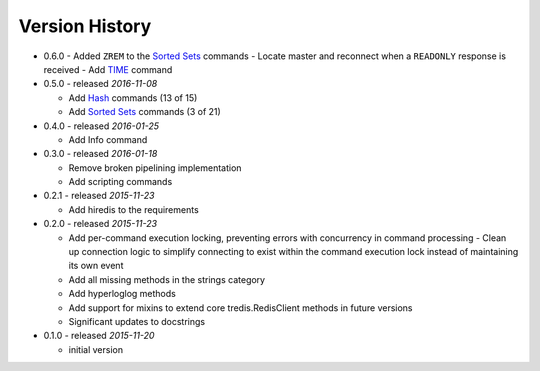 Version History
===============

- 0.6.0
  - Added ``ZREM`` to the `Sorted Sets <http://redis.io/commands#sorted_set>`_ commands
  - Locate master and reconnect when a ``READONLY`` response is received
  - Add `TIME <https://redis.io/commands/time>`_ command

- 0.5.0 - released *2016-11-08*

  - Add `Hash <http://redis.io/commands#hash>`_ commands (13 of 15)
  - Add `Sorted Sets <http://redis.io/commands#sorted_set>`_ commands (3 of 21)

- 0.4.0 - released *2016-01-25*

  - Add Info command

- 0.3.0 - released *2016-01-18*

  - Remove broken pipelining implementation
  - Add scripting commands

- 0.2.1 - released *2015-11-23*

  - Add hiredis to the requirements

- 0.2.0 - released *2015-11-23*

  - Add per-command execution locking, preventing errors with concurrency in command processing
    - Clean up connection logic to simplify connecting to exist within the command execution lock instead of maintaining its own event
  - Add all missing methods in the strings category
  - Add hyperloglog methods
  - Add support for mixins to extend core tredis.RedisClient methods in future versions
  - Significant updates to docstrings

- 0.1.0 - released *2015-11-20*

  - initial version
